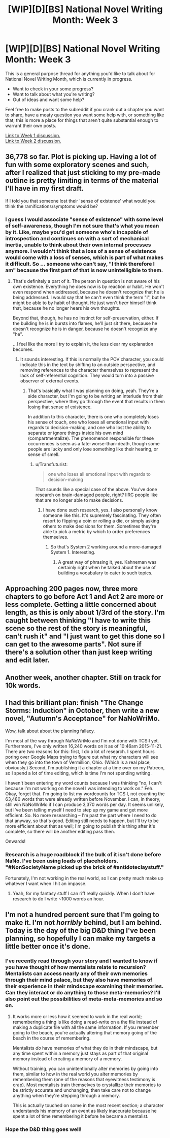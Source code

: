 #+TITLE: [WIP][D][BS] National Novel Writing Month: Week 3

* [WIP][D][BS] National Novel Writing Month: Week 3
:PROPERTIES:
:Author: alexanderwales
:Score: 9
:DateUnix: 1447660528.0
:DateShort: 2015-Nov-16
:END:
This is a general purpose thread for anything you'd like to talk about for National Novel Writing Month, which is currently in progress.

- Want to check in your some progress?
- Want to talk about what you're writing?
- Out of ideas and want some help?

Feel free to make posts to the subreddit if you crank out a chapter you want to share, have a meaty question you want some help with, or something like that; this is more a place for things that aren't quite substantial enough to warrant their own posts.

[[https://www.reddit.com/r/rational/comments/3r1yq0/wipdbs_national_novel_writing_month_week_1/][Link to Week 1 discussion.]]\\
[[https://www.reddit.com/r/rational/comments/3rz264/wipdbs_national_novel_writing_month_week_2/][Link to Week 2 discussion.]]


** 36,778 so far. Plot is picking up. Having a lot of fun with some exploratory scenes and such, after I realized that just sticking to my pre-made outline is pretty limiting in terms of the material I'll have in my first draft.

If I told you that someone lost their 'sense of existence' what would you think the ramifications/symptoms would be?
:PROPERTIES:
:Author: brandalizing
:Score: 3
:DateUnix: 1447663102.0
:DateShort: 2015-Nov-16
:END:

*** I guess I would associate "sense of existence" with some level of self-awareness, though I'm not sure that's what you mean by it. Like, maybe you'd get someone who's incapable of introspection and continues on with a sort of mechanical inertia, unable to think about their own internal processes anymore. I wouldn't think that a loss of a sense of existence would come with a loss of senses, which is part of what makes it difficult. So ... someone who can't say, "I think therefore I am" because the first part of that is now unintelligible to them.
:PROPERTIES:
:Author: alexanderwales
:Score: 2
:DateUnix: 1447686031.0
:DateShort: 2015-Nov-16
:END:

**** That's definitely a part of it. The person in question is not aware of his own existence. Everything he does now is by reaction or habit. He won't even respond when addressed, because he doesn't recognize that he is being addressed. I would say that he can't even think the term "I", but he might be able to by habit of thought. He just won't /hear/ himself think that, because he no longer hears his own thoughts.

Beyond that, though, he has no instinct for self-preservation, either. If the building he is in bursts into flames, he'll just sit there, because he doesn't recognize he is in danger, because he doesn't recognize any "he".

...I feel like the more I try to explain it, the less clear my explanation becomes.
:PROPERTIES:
:Author: brandalizing
:Score: 2
:DateUnix: 1447690363.0
:DateShort: 2015-Nov-16
:END:

***** It sounds interesting. If this is normally the POV character, you could indicate this in the text by shifting to an outside perspective, and removing references to the character themselves to represent the lack of self-referential cognition. They would turn into a passive observer of external events.
:PROPERTIES:
:Author: Transfuturist
:Score: 1
:DateUnix: 1447743057.0
:DateShort: 2015-Nov-17
:END:

****** That's basically what I was planning on doing, yeah. They're a side character, but I'm going to be writing an interlude from their perspective, where they go through the event that results in them losing that sense of existence.

In addition to this character, there is one who completely loses his sense of touch, one who loses all emotional input with regards to decision-making, and one who lost the ability to separate or ignore things inside his own mind (compartmentalize). The phenomenon responsible for these occurrences is seen as a fate-worse-than-death, though some people are lucky and only lose something like their hearing, or sense of smell.
:PROPERTIES:
:Author: brandalizing
:Score: 1
:DateUnix: 1447743612.0
:DateShort: 2015-Nov-17
:END:

******* u/Transfuturist:
#+begin_quote
  one who loses all emotional input with regards to decision-making
#+end_quote

That sounds like a special case of the above. You've done research on brain-damaged people, right? IIRC people like that are no longer able to make decisions.
:PROPERTIES:
:Author: Transfuturist
:Score: 1
:DateUnix: 1447782493.0
:DateShort: 2015-Nov-17
:END:

******** I have done such research, yes. I also personally know someone like this. It's supremely fascinating. They often resort to flipping a coin or rolling a die, or simply asking others to make decisions for them. Sometimes they're able to pick a metric by which to order preferences themselves.
:PROPERTIES:
:Author: brandalizing
:Score: 2
:DateUnix: 1447791083.0
:DateShort: 2015-Nov-17
:END:

********* So that's System 2 working around a more-damaged System 1. Interesting.
:PROPERTIES:
:Author: Transfuturist
:Score: 2
:DateUnix: 1447795759.0
:DateShort: 2015-Nov-18
:END:

********** A great way of phrasing it, yes. Kahneman was certainly right when he talked about the use of building a vocabulary to cater to such topics.
:PROPERTIES:
:Author: brandalizing
:Score: 1
:DateUnix: 1447822019.0
:DateShort: 2015-Nov-18
:END:


** Approaching 200 pages now, three more chapters to go before Act 1 and Act 2 are more or less complete. Getting a little concerned about length, as this is only about 1/3rd of the story. I'm caught between thinking "I have to write this scene so the rest of the story is meaningful, can't rush it" and "I just want to get this done so I can get to the awesome parts". Not sure if there's a solution other than just keep writing and edit later.
:PROPERTIES:
:Author: Sophronius
:Score: 2
:DateUnix: 1447704926.0
:DateShort: 2015-Nov-16
:END:


** Another week, another chapter. Still on track for 10k words.
:PROPERTIES:
:Author: avret
:Score: 2
:DateUnix: 1447805472.0
:DateShort: 2015-Nov-18
:END:


** I had this brilliant plan: finish "The Change Storms: Induction" in October, then write a new novel, "Autumn's Acceptance" for NaNoWriMo.

Wow, talk about about the planning fallacy.

I'm most of the way through NaNoWriMo and I'm not done with TCS:I yet. Furthermore, I've only written 16,240 words on it as of 10:46am 2015-11-21. There are two reasons for this: first, I do a lot of research. I spent hours poring over Google Maps trying to figure out what my characters will see when they go into the town of Vermillion, Ohio. (Which is a real place, obviously.) Second, I'm publishing it a chapter at a time over on my Patreon, so I spend a lot of time editing, which is time I'm not spending writing.

I haven't been entering my word counts because I was thinking "no, I can't because I'm not working on the novel I was intending to work on." Feh. Okay, forget that. I'm going to list my wordcounts for TCS:I, not counting the 63,480 words that were already written before November. I can, in theory, still win NaNoWriMo if I can produce 3,370 words per day. It seems unlikely, but I've been telling myself I need to step up my game and get more efficient. So. No more researching -- I'm past the part where I need to do that anyway, so that's good. Editing still needs to happen, but I'll try to be more efficient about that as well; I'm going to publish this thing after it's complete, so there will be another editing pass then.

Onwards!
:PROPERTIES:
:Author: eaglejarl
:Score: 2
:DateUnix: 1448132155.0
:DateShort: 2015-Nov-21
:END:

*** Research is a huge roadblock if the bulk of it isn't done before NaNo. I've been using loads of placeholders. "#NonSocietyName picked up the brick of #antidoteclaystuff."

Fortunately, I'm not working in the real world, so I can pretty much make up whatever I want when I hit an impasse.
:PROPERTIES:
:Author: brandalizing
:Score: 1
:DateUnix: 1448136583.0
:DateShort: 2015-Nov-21
:END:

**** Yeah, for my fantasy stuff I can riff really quickly. When I don't have research to do I write ~1000 words an hour.
:PROPERTIES:
:Author: eaglejarl
:Score: 1
:DateUnix: 1448141338.0
:DateShort: 2015-Nov-22
:END:


** I'm not a hundred percent sure that I'm going to make it. I'm not /horribly/ behind, but I am behind. Today is the day of the big D&D thing I've been planning, so hopefully I can make my targets a little better once it's done.
:PROPERTIES:
:Author: alexanderwales
:Score: 2
:DateUnix: 1448144716.0
:DateShort: 2015-Nov-22
:END:

*** I've recently read through your story and I wanted to know if you have thought of how mentalists relate to recursion? Mentalists can access nearly any of their own memories through their mind palace, but they also have memories of their experience in their mindscape examining their memories. Can they interact or do anything to those meta-memories? I'll also point out the possibilities of meta-meta-memories and so on.
:PROPERTIES:
:Author: xamueljones
:Score: 2
:DateUnix: 1448268157.0
:DateShort: 2015-Nov-23
:END:

**** It works more or less how it seemed to work in the real world; remembering a thing is like doing a read-write on a the file instead of making a duplicate file with all the same information. If you remember going to the beach, you're actually altering that memory going of the beach in the course of remembering.

Mentalists /do/ have memories of what they do in their mindscape, but any time spent within a memory just stays as part of that original memory instead of creating a memory of a memory.

Without training, you can unintentionally alter memories by going into them, similar to how in the real world you alter memories by remembering them (one of the reasons that eyewitness testimony is crap). Most mentalists train themselves to crystallize their memories to be strictly accurate and unchanging, then take care not to change anything when they're stepping through a memory.

This is actually touched on some in the most recent section; a character understands his memory of an event as likely inaccurate because he spent a lot of time remembering it before he became a mentalist.
:PROPERTIES:
:Author: alexanderwales
:Score: 1
:DateUnix: 1448273706.0
:DateShort: 2015-Nov-23
:END:


*** Hope the D&D thing goes well!
:PROPERTIES:
:Author: brandalizing
:Score: 1
:DateUnix: 1448177048.0
:DateShort: 2015-Nov-22
:END:
